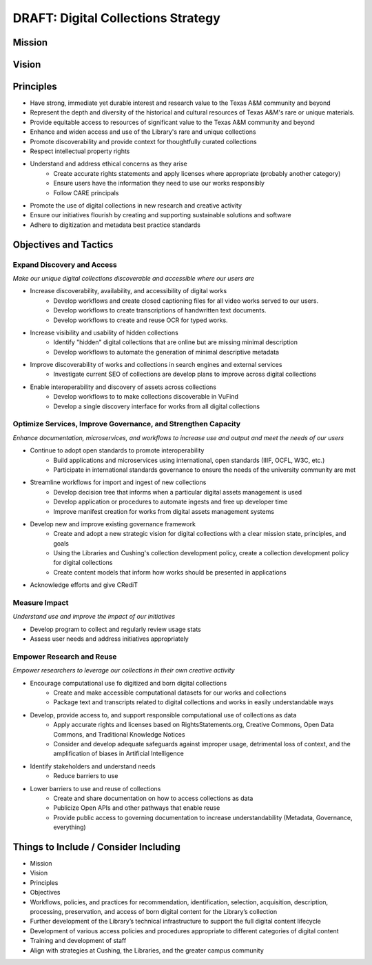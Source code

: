 DRAFT: Digital Collections Strategy
===================================

Mission
-------

Vision
------

Principles
----------

* Have strong, immediate yet durable interest and research value to the Texas A&M community and beyond
* Represent the depth and diversity of the historical and cultural resources of Texas A&M's rare or unique materials.
* Provide equitable access to resources of significant value to the Texas A&M community and beyond
* Enhance and widen access and use of the Library's rare and unique collections
* Promote discoverability and provide context for thoughtfully curated collections
* Respect intellectual property rights
* Understand and address ethical concerns as they arise
    * Create accurate rights statements and apply licenses where appropriate (probably another category)
    * Ensure users have the information they need to use our works responsibly
    * Follow CARE principals
* Promote the use of digital collections in new research and creative activity
* Ensure our initiatives flourish by creating and supporting sustainable solutions and software
* Adhere to digitization and metadata best practice standards

Objectives and Tactics
----------------------

===========================
Expand Discovery and Access
===========================

*Make our unique digital collections discoverable and accessible where our users are*

* Increase discoverability, availability, and accessibility of digital works
    * Develop workflows and create closed captioning files for all video works served to our users.
    * Develop workflows to create transcriptions of handwritten text documents.
    * Develop workflows to create and reuse OCR for typed works.
* Increase visibility and usability of hidden collections
    * Identify "hidden" digital collections that are online but are missing minimal description
    * Develop workflows to automate the generation of minimal descriptive metadata
* Improve discoverability of works and collections in search engines and external services
    * Investigate current SEO of collections are develop plans to improve across digital collections
* Enable interoperability and discovery of assets across collections
    * Develop workflows to to make collections discoverable in VuFind
    * Develop a single discovery interface for works from all digital collections

==============================================================
Optimize Services, Improve Governance, and Strengthen Capacity
==============================================================

*Enhance documentation, microservices, and workflows to increase use and output and meet the needs of our users*

* Continue to adopt open standards to promote interoperability
    * Build applications and microservices using international, open standards (IIIF, OCFL, W3C, etc.)
    * Participate in international standards governance to ensure the needs of the university community are met
* Streamline workflows for import and ingest of new collections
    * Develop decision tree that informs when a particular digital assets management is used
    * Develop application or procedures to automate ingests and free up developer time
    * Improve manifest creation for works from digital assets management systems
* Develop new and improve existing governance framework
    * Create and adopt a new strategic vision for digital collections with a clear mission state, principles, and goals
    * Using the Libraries and Cushing's collection development policy, create a collection development policy for digital collections
    * Create content models that inform how works should be presented in applications
* Acknowledge efforts and give CRediT

==============
Measure Impact
==============

*Understand use and improve the impact of our initiatives*

* Develop program to collect and regularly review usage stats
* Assess user needs and address initiatives appropriately

==========================
Empower Research and Reuse
==========================

*Empower researchers to leverage our collections in their own creative activity*

* Encourage computational use fo digitized and born digital collections
    * Create and make accessible computational datasets for our works and collections
    * Package text and transcripts related to digital collections and works in easily understandable ways
* Develop, provide access to, and support responsible computational use of collections as data
    * Apply accurate rights and licenses based on RightsStatements.org, Creative Commons, Open Data Commons, and Traditional Knowledge Notices
    * Consider and develop adequate safeguards against improper usage, detrimental loss of context, and the amplification of biases in Artificial Intelligence
* Identify stakeholders and understand needs
    * Reduce barriers to use
* Lower barriers to use and reuse of collections
    * Create and share documentation on how to access collections as data
    * Publicize Open APIs and other pathways that enable reuse
    * Provide public access to governing documentation to increase understandability (Metadata, Governance, everything)

Things to Include / Consider Including
--------------------------------------

* Mission
* Vision
* Principles
* Objectives
* Workflows, policies, and practices for recommendation, identification, selection, acquisition, description, processing, preservation, and access of born digital content for the Library’s collection
* Further development of the Library’s technical infrastructure to support the full digital content lifecycle
* Development of various access policies and procedures appropriate to different categories of digital content
* Training and development of staff
* Align with strategies at Cushing, the Libraries, and the greater campus community
